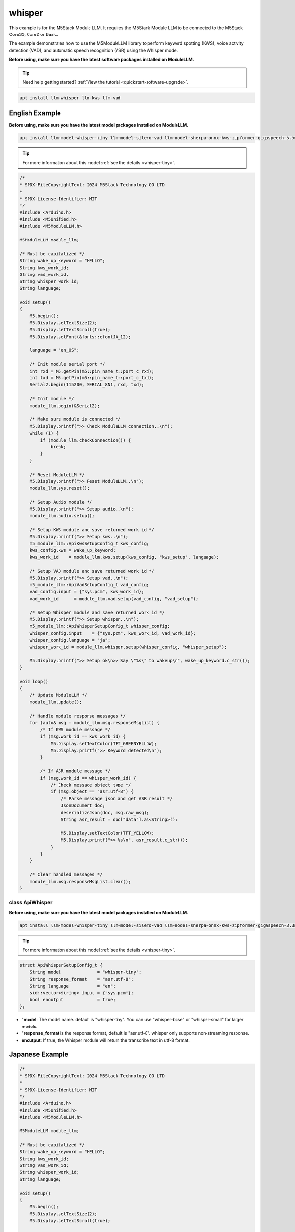 whisper
=======

This example is for the M5Stack Module LLM. It requires the M5Stack Module LLM to be connected to the M5Stack CoreS3, Core2 or Basic.

The example demonstrates how to use the M5ModuleLLM library to perform keyword spotting (KWS), voice activity detection (VAD), and automatic speech recognition (ASR) using the Whisper model.

**Before using, make sure you have the latest software packages installed on ModuleLLM.**

.. tip::

    Need help getting started? :ref:`View the tutorial <quickstart-software-upgrade>`.

.. code-block:: shell

    apt install llm-whisper llm-kws llm-vad

English Example
^^^^^^^^^^^^^^^

**Before using, make sure you have the latest model packages installed on ModuleLLM.**

.. code-block:: shell

    apt install llm-model-whisper-tiny llm-model-silero-vad llm-model-sherpa-onnx-kws-zipformer-gigaspeech-3.3m-2024-01-01

.. tip::

    For more information about this model :ref:`see the details <whisper-tiny>`.

.. code-block:: cpp

    /*
    * SPDX-FileCopyrightText: 2024 M5Stack Technology CO LTD
    *
    * SPDX-License-Identifier: MIT
    */
    #include <Arduino.h>
    #include <M5Unified.h>
    #include <M5ModuleLLM.h>

    M5ModuleLLM module_llm;

    /* Must be capitalized */
    String wake_up_keyword = "HELLO";
    String kws_work_id;
    String vad_work_id;
    String whisper_work_id;
    String language;

    void setup()
    {
        M5.begin();
        M5.Display.setTextSize(2);
        M5.Display.setTextScroll(true);
        M5.Display.setFont(&fonts::efontJA_12);

        language = "en_US";

        /* Init module serial port */
        int rxd = M5.getPin(m5::pin_name_t::port_c_rxd);
        int txd = M5.getPin(m5::pin_name_t::port_c_txd);
        Serial2.begin(115200, SERIAL_8N1, rxd, txd);

        /* Init module */
        module_llm.begin(&Serial2);

        /* Make sure module is connected */
        M5.Display.printf(">> Check ModuleLLM connection..\n");
        while (1) {
            if (module_llm.checkConnection()) {
                break;
            }
        }

        /* Reset ModuleLLM */
        M5.Display.printf(">> Reset ModuleLLM..\n");
        module_llm.sys.reset();

        /* Setup Audio module */
        M5.Display.printf(">> Setup audio..\n");
        module_llm.audio.setup();

        /* Setup KWS module and save returned work id */
        M5.Display.printf(">> Setup kws..\n");
        m5_module_llm::ApiKwsSetupConfig_t kws_config;
        kws_config.kws = wake_up_keyword;
        kws_work_id    = module_llm.kws.setup(kws_config, "kws_setup", language);

        /* Setup VAD module and save returned work id */
        M5.Display.printf(">> Setup vad..\n");
        m5_module_llm::ApiVadSetupConfig_t vad_config;
        vad_config.input = {"sys.pcm", kws_work_id};
        vad_work_id      = module_llm.vad.setup(vad_config, "vad_setup");

        /* Setup Whisper module and save returned work id */
        M5.Display.printf(">> Setup whisper..\n");
        m5_module_llm::ApiWhisperSetupConfig_t whisper_config;
        whisper_config.input    = {"sys.pcm", kws_work_id, vad_work_id};
        whisper_config.language = "ja";
        whisper_work_id = module_llm.whisper.setup(whisper_config, "whisper_setup");

        M5.Display.printf(">> Setup ok\n>> Say \"%s\" to wakeup\n", wake_up_keyword.c_str());
    }

    void loop()
    {
        /* Update ModuleLLM */
        module_llm.update();

        /* Handle module response messages */
        for (auto& msg : module_llm.msg.responseMsgList) {
            /* If KWS module message */
            if (msg.work_id == kws_work_id) {
                M5.Display.setTextColor(TFT_GREENYELLOW);
                M5.Display.printf(">> Keyword detected\n");
            }

            /* If ASR module message */
            if (msg.work_id == whisper_work_id) {
                /* Check message object type */
                if (msg.object == "asr.utf-8") {
                    /* Parse message json and get ASR result */
                    JsonDocument doc;
                    deserializeJson(doc, msg.raw_msg);
                    String asr_result = doc["data"].as<String>();

                    M5.Display.setTextColor(TFT_YELLOW);
                    M5.Display.printf(">> %s\n", asr_result.c_str());
                }
            }
        }

        /* Clear handled messages */
        module_llm.msg.responseMsgList.clear();
    }

class ApiWhisper
~~~~~~~~~~~~~~~~

**Before using, make sure you have the latest model packages installed on ModuleLLM.**

.. code-block:: shell

    apt install llm-model-whisper-tiny llm-model-silero-vad llm-model-sherpa-onnx-kws-zipformer-gigaspeech-3.3m-2024-01-01

.. tip::

    For more information about this model :ref:`see the details <whisper-tiny>`.

.. code-block:: cpp

        struct ApiWhisperSetupConfig_t {
            String model              = "whisper-tiny";
            String response_format    = "asr.utf-8";
            String language           = "en";
            std::vector<String> input = {"sys.pcm"};
            bool enoutput             = true;
        };

- "**model**: The model name. default is "whisper-tiny". You can use "whisper-base" or "whisper-small" for larger models.
- "**response_format** is the response format, default is "asr.utf-8". whisper only supports non-streaming response.
- **enoutput**: If true, the Whisper module will return the transcribe text in utf-8 format.

Japanese Example
^^^^^^^^^^^^^^^^
.. code-block:: cpp

    /*
    * SPDX-FileCopyrightText: 2024 M5Stack Technology CO LTD
    *
    * SPDX-License-Identifier: MIT
    */
    #include <Arduino.h>
    #include <M5Unified.h>
    #include <M5ModuleLLM.h>

    M5ModuleLLM module_llm;

    /* Must be capitalized */
    String wake_up_keyword = "HELLO";
    String kws_work_id;
    String vad_work_id;
    String whisper_work_id;
    String language;

    void setup()
    {
        M5.begin();
        M5.Display.setTextSize(2);
        M5.Display.setTextScroll(true);

        language = "en_US";

        /* Init module serial port */
        int rxd = M5.getPin(m5::pin_name_t::port_c_rxd);
        int txd = M5.getPin(m5::pin_name_t::port_c_txd);
        Serial2.begin(115200, SERIAL_8N1, rxd, txd);

        /* Init module */
        module_llm.begin(&Serial2);

        /* Make sure module is connected */
        M5.Display.printf(">> Check ModuleLLM connection..\n");
        while (1) {
            if (module_llm.checkConnection()) {
                break;
            }
        }

        /* Reset ModuleLLM */
        M5.Display.printf(">> Reset ModuleLLM..\n");
        module_llm.sys.reset();

        /* Setup Audio module */
        M5.Display.printf(">> Setup audio..\n");
        module_llm.audio.setup();

        /* Setup KWS module and save returned work id */
        M5.Display.printf(">> Setup kws..\n");
        m5_module_llm::ApiKwsSetupConfig_t kws_config;
        kws_config.kws = wake_up_keyword;
        kws_work_id    = module_llm.kws.setup(kws_config, "kws_setup", language);

        /* Setup VAD module and save returned work id */
        M5.Display.printf(">> Setup vad..\n");
        m5_module_llm::ApiVadSetupConfig_t vad_config;
        vad_config.input = {"sys.pcm", kws_work_id};
        vad_work_id      = module_llm.vad.setup(vad_config, "vad_setup");

        /* Setup Whisper module and save returned work id */
        M5.Display.printf(">> Setup whisper..\n");
        m5_module_llm::ApiWhisperSetupConfig_t whisper_config;
        whisper_config.input    = {"sys.pcm", kws_work_id, vad_work_id};
        whisper_config.language = "en";
        whisper_work_id = module_llm.whisper.setup(whisper_config, "whisper_setup");

        M5.Display.printf(">> Setup ok\n>> Say \"%s\" to wakeup\n", wake_up_keyword.c_str());
    }

    void loop()
    {
        /* Update ModuleLLM */
        module_llm.update();

        /* Handle module response messages */
        for (auto& msg : module_llm.msg.responseMsgList) {
            /* If KWS module message */
            if (msg.work_id == kws_work_id) {
                M5.Display.setTextColor(TFT_GREENYELLOW);
                M5.Display.printf(">> Keyword detected\n");
            }

            /* If ASR module message */
            if (msg.work_id == whisper_work_id) {
                /* Check message object type */
                if (msg.object == "asr.utf-8") {
                    /* Parse message json and get ASR result */
                    JsonDocument doc;
                    deserializeJson(doc, msg.raw_msg);
                    String asr_result = doc["data"].as<String>();

                    M5.Display.setTextColor(TFT_YELLOW);
                    M5.Display.printf(">> %s\n", asr_result.c_str());
                }
            }
        }

        /* Clear handled messages */
        module_llm.msg.responseMsgList.clear();
    }